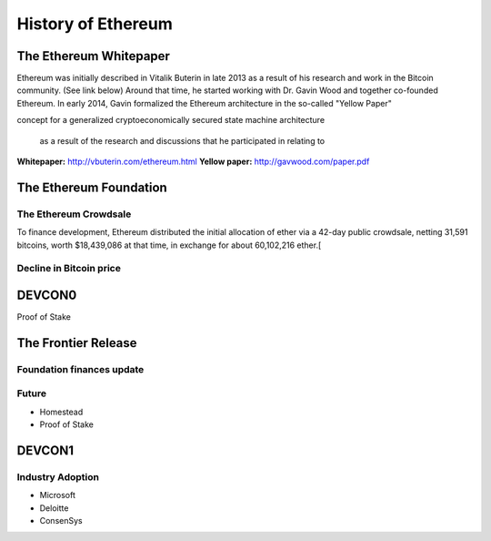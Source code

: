********************************************************************************
History of Ethereum
********************************************************************************


The Ethereum Whitepaper
=======================================================================
Ethereum was initially described in Vitalik Buterin in late 2013 as a result of his research and work in the Bitcoin community. (See link below) Around that time, he started working with Dr. Gavin Wood and together co-founded Ethereum. In early 2014, Gavin formalized the Ethereum architecture in the so-called "Yellow Paper"


concept for a generalized cryptoeconomically secured state machine architecture


 as a result of the research and discussions that he participated in relating to 


**Whitepaper:** http://vbuterin.com/ethereum.html
**Yellow paper:** http://gavwood.com/paper.pdf






The Ethereum Foundation
=======================================================================



.. https://blog.ethereum.org/2014/07/22/launching-the-ether-sale/




The Ethereum Crowdsale
---------------------------------------------------------------

To finance development, Ethereum distributed the initial allocation of ether via a 42-day public crowdsale, netting 31,591 bitcoins, worth $18,439,086 at that time, in exchange for about 60,102,216 ether.[

.. https://blog.ethereum.org/2014/07/22/launching-the-ether-sale/

Decline in Bitcoin price
---------------------------------------------------------------




DEVCON0
=======================================================================



Proof of Stake





The Frontier Release
=======================================================================


Foundation finances update
---------------------------------------------------------------



Future
---------------------------------------------------------------

* Homestead
* Proof of Stake



DEVCON1
=======================================================================




Industry Adoption
---------------------------------------------------------------

* Microsoft
* Deloitte
* ConsenSys





